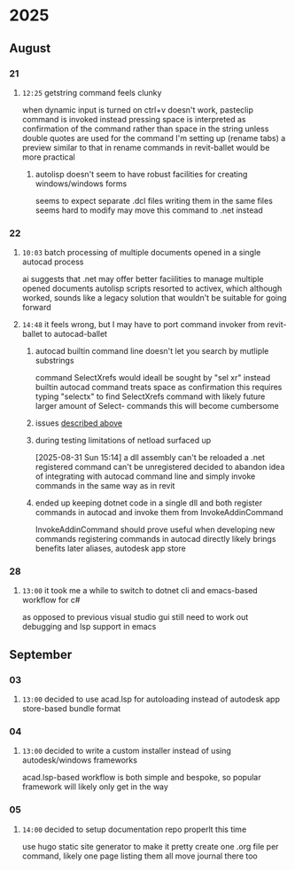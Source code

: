 * 2025
** August
*** 21
**** =12:25= getstring command feels clunky
:PROPERTIES:
:ID:       3fcf8dd5-0461-4278-9b17-9005fc13f9e4
:END:
when dynamic input is turned on ctrl+v doesn't work, pasteclip command is invoked instead
pressing space is interpreted as confirmation of the command rather than space in the string unless double quotes are used
for the command I'm setting up (rename tabs) a preview similar to that in rename commands in revit-ballet would be more practical
***** autolisp doesn't seem to have robust facilities for creating windows/windows forms
seems to expect separate .dcl files
writing them in the same files seems hard to modify
may move this command to .net instead
*** 22
**** =10:03= batch processing of multiple documents opened in a single autocad process
ai suggests that .net may offer better faciilities to manage multiple opened documents
autolisp scripts resorted to activex, which although worked, sounds like a legacy solution that wouldn't be suitable for going forward
**** =14:48= it feels wrong, but I may have to port command invoker from revit-ballet to autocad-ballet
***** autocad builtin command line doesn't let you search by mutliple substrings
command SelectXrefs would ideall be sought by "sel xr"
instead builtin autocad command treats space as confirmation
this requires typing "selectx" to find SelectXrefs command
with likely future larger amount of Select- commands this will become cumbersome
***** issues [[id:3fcf8dd5-0461-4278-9b17-9005fc13f9e4][described above]]
***** during testing limitations of netload surfaced up
[2025-08-31 Sun 15:14]
a dll assembly can't be reloaded
a .net registered command can't be unregistered
decided to abandon idea of integrating with autocad command line and simply invoke commands in the same way as in revit
***** ended up keeping dotnet code in a single dll and both register commands in autocad and invoke them from InvokeAddinCommand
InvokeAddinCommand should prove useful when developing new commands
registering commands in autocad directly likely brings benefits later
  aliases, autodesk app store
*** 28
**** =13:00= it took me a while to switch to dotnet cli and emacs-based workflow for c#
as opposed to previous visual studio gui
still need to work out debugging and lsp support in emacs
** September
*** 03
**** =13:00= decided to use acad.lsp for autoloading instead of autodesk app store-based bundle format
*** 04
**** =13:00= decided to write a custom installer instead of using autodesk/windows frameworks
acad.lsp-based workflow is both simple and bespoke, so popular framework will likely only get in the way
*** 05
**** =14:00= decided to setup documentation repo properlt this time
use hugo static site generator to make it pretty
create one .org file per command, likely one page listing them all
move journal there too
